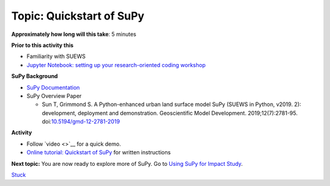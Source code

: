 Topic: Quickstart of SuPy
~~~~~~~~~~~~~~~~~~~~~~~~~

**Approximately how long will this take**: 5 minutes

**Prior to this activity this**

-  Familiarity with SUEWS
-  `Jupyter Notebook: setting up your research-oriented coding
   workshop <setting-up>`__

**SuPy Background**

-  `SuPy Documentation <https://supy.readthedocs.io/>`__
-  SuPy Overview Paper

   -  Sun T, Grimmond S. A Python-enhanced urban land surface model SuPy
      (SUEWS in Python, v2019. 2): development, deployment and
      demonstration. Geoscientific Model Development.
      2019;12(7):2781-95.
      doi:`10.5194/gmd-12-2781-2019 <https://doi.org/10.5194/gmd-12-2781-2019>`__

**Activity**

-  Follow `video <>`__ for a quick demo.
-  `Online tutorial: Quickstart of
   SuPy <https://supy.readthedocs.io/en/latest/tutorial/quick-start.html>`__
   for written instructions

**Next topic:**
You are now ready to explore more of SuPy. Go to `Using SuPy for Impact
Study <to%20add>`__.


`Stuck <https://github.com/Urban-Meteorology-Reading/UMEP-Workshop.io/wiki/Stuck%3F>`__
